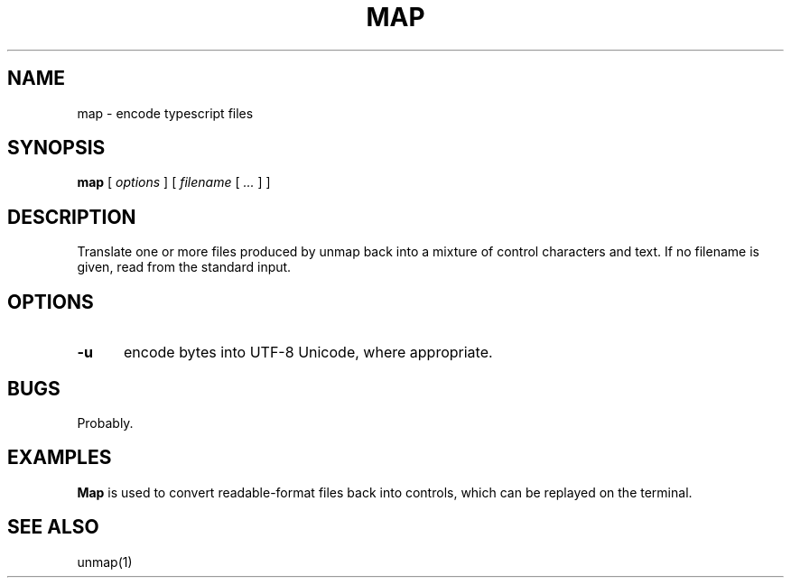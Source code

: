.\" $Id: map.1,v 1.3 2024/07/12 22:56:16 tom Exp $
.TH MAP 1 2024-07-12 "MiscTools" "User commands"
.hy 0
.SH NAME
map \-
encode typescript files
.SH SYNOPSIS
.B map
[
.I options
] [
.I filename
[
.I ...
]
]
.
.SH DESCRIPTION
Translate one or more files produced by unmap
back into a mixture of control characters and text.
If no filename is given, read from the standard input.
.
.SH OPTIONS
.TP 5
.B \-u
encode bytes into UTF-8 Unicode, where appropriate.
.
.
.SH BUGS
.
Probably.
.
.
.SH EXAMPLES
.
\fBMap\fR is used to convert readable-format files
back into controls, which can be replayed on the terminal.
.
.SH SEE ALSO
unmap(1)
